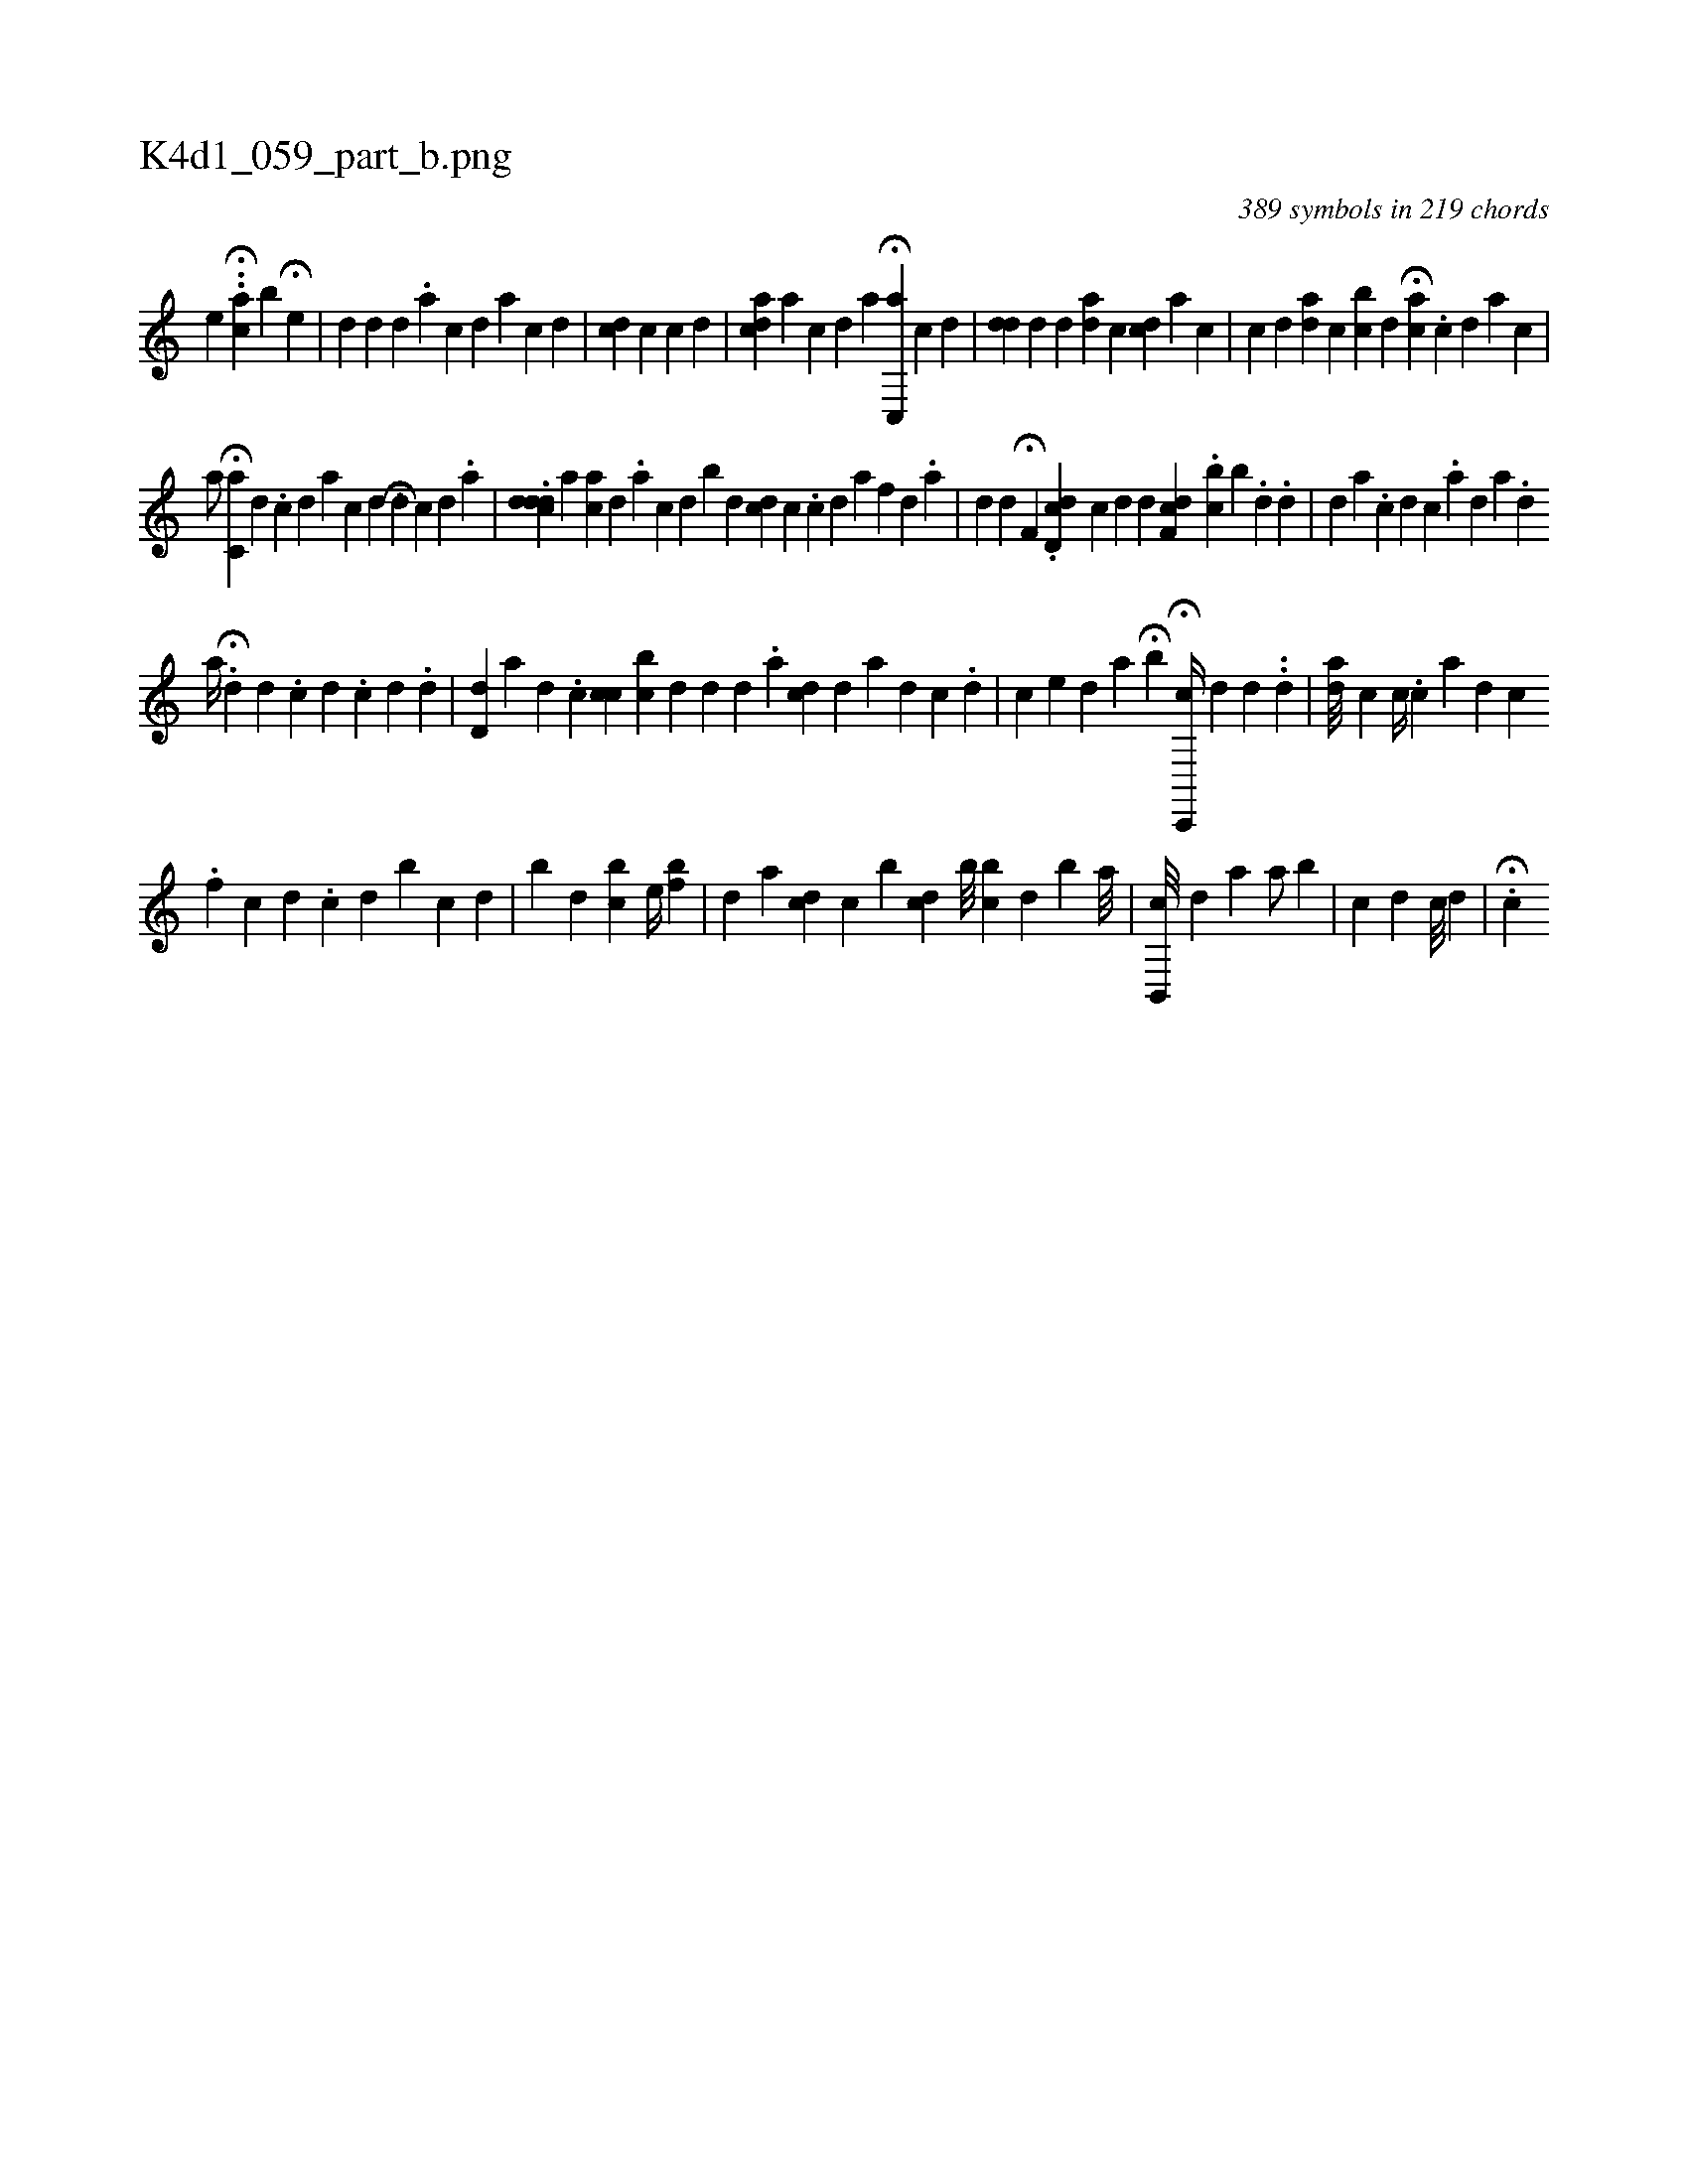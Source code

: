 X:1
%
%%titleleft true
%%tabaddflags 0
%%tabrhstyle grid
%
T:K4d1_059_part_b.png
C:389 symbols in 219 chords
L:1/4
K:italiantab
%
[,,,e] H..[,,ca] [,,,b] H[,,e] |\
	[,#yd#y] [,,,d] [id] [,#y] .[,a] [,c] [,d] [a1] [,c1] [,d] |\
	[i/] [,,,cd] [,c] [,,,,c1] [,,,,d] |\
	[acd] [,,,,i] .[,a] [,c] [,d] [a1] H[,c,,a] [,c1] [,d] |\
	[,,,,i//] [,#yd#yd] [,,,,,d] [,,d1] [ad] [,c] [cdi1] [,,,a] [i] [c] |\
	[c1] [d] [ad] [,c] [,ibc] [,,,d] H[,ai] [,,,,c] .[,c] [,d] [a] [c] |
%
                       [a/] H[,,,c,a] [,d] .[,c] [,d] [,a] [,,c1] [,,d] .[,,i] [i] H[,,#yd#y] [,c1] [,d] .[,a] |\
	.[,cdd#yd] [,,,,a] [,i] [ac] [,d] .[,a] [,c] [,d] [b1] [,,,,,d] [icd] [,,,,i] [,c] .[,c] [,d] [,a] [,,f1] [,,d] .[,,a] |\
	[i] [,,,#yd] [,d] H[,,f,#y] .[cd,d] [,,,,c] [,d] [,#y] [,d] [,,f,cd] .[,,#ybc] [,,,b] .[,i] [,#y] [,d] .[,d] |\
	[i#yd] [,,,,a] .[,,c] [,,d] [,,c] .[,a] [,d] [,#y] [a1] .[,d] 
%
                   [a//] H.[,,d] [,d] .[,c] [,d] .[,i] [,c] [,d] .[,d] |\
	[,d,#yi] [,,,d] [,a1] [,d] .[,#y] [,,c1] [,,cc#y] [bi] [,c] [,d] [,#yd1] [,,,,i] .[,#y] [,d] .[a] [cd1] [,,d] [a] [d] [c] .[d] |\
	[c1] [e] [id] [,#y] [a] H[,i,#y] [,b] H[c,,,c//] [,,,,d] [,,,,#y] [,d] .[,#y] .[,i] [,#y] [,d] |\
	[aid///] [,,c] [,,c//] .[,,c] [,a] [,,d1] [,,c] .[,,i] 
%
                                                    [,,#y/] [,,f] [,c1] [,d] .[,i] [,c] [,d] [b1] [c] [d] |\
	[b1] [,d] [bc] [e//] [,bf] |\
	[,,,i1] [,,d1] [,,,,a] [,cd] [,,c] [b] [,cd] [b///] [bc] [,d] [b] [a///] |\
	[b,,,c///] [,,,,d] [,,,#y#y] [a1] [a/] [,b] |\
	[,,,,c] [,,,,d] [,,,,#y] [c///] [d] |\
	[,,,i1] .H[,c] 
% number of items: 389


